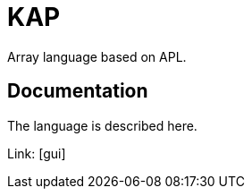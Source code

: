 = KAP

Array language based on APL.

== Documentation

The language is described here.

Link: [gui]
